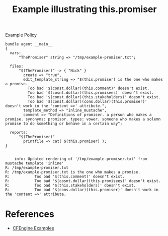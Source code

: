 :PROPERTIES:
:ID:       88f175f0-55ff-46d6-bbaa-392c6a682122
:CREATED:  [2022-03-28 Mon 07:29]
:END:
#+title: Example illustrating this.promiser
#+caption: Example Policy
#+begin_src cfengine3 :include-stdlib t :log-level info :exports both
  bundle agent __main__
  {
    vars:
        "ThePromiser" string => "/tmp/example-promiser.txt";
  
    files:
        "$(ThePromiser)" -> { "Nick" }
          create => "true", 
          edit_template_string => "$(this.promiser) is the one who makes a promise.
            Too bad '$(const.dollar)(this.comment)' doesn't exist.
            Too bad '$(cosnt.dollar)(this.promisees)' doesn't exist.
            Too bad '$(const.dollar)(this.stakeholders)' doesn't exist.
            Too bad '$(const.dollar)(cons.dollar)(this.promiser)' doesn't work in the 'content =>' attribute.",
          template_method => "inline_mustache", 
          comment => "Definitions of promiser. a person who makes a promise. synonyms: promisor. types: vower. someone who makes a solemn promise to do something or behave in a certain way";
  
    reports:
        "$(ThePromiser)"
          printfile => cat( $(this.promiser) );
  }
  
#+end_src

#+RESULTS:
:     info: Updated rendering of '/tmp/example-promiser.txt' from mustache template 'inline'
: R: /tmp/example-promiser.txt
: R: /tmp/example-promiser.txt is the one who makes a promise.
: R:           Too bad '$(this.comment)' doesn't exist.
: R:           Too bad '$(cosnt.dollar)(this.promisees)' doesn't exist.
: R:           Too bad '$(this.stakeholders)' doesn't exist.
: R:           Too bad '$(cons.dollar)(this.promiser)' doesn't work in the 'content =>' attribute.


* References
- [[id:38277465-771a-4db4-983a-8dfd434b1aff][CFEngine Examples]]
